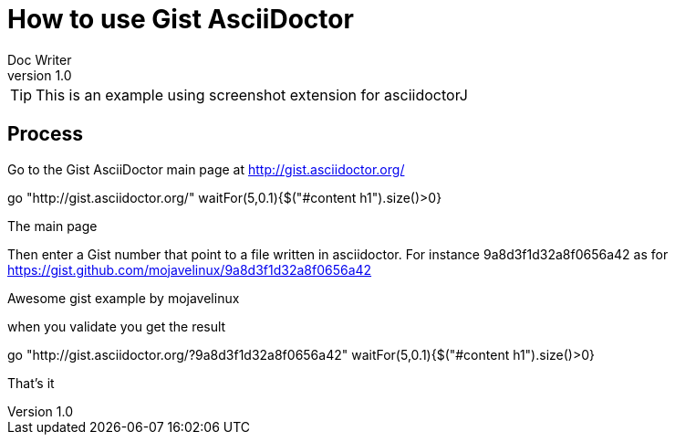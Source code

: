 = How to use Gist AsciiDoctor
Doc Writer
v1.0
:example-caption!:

TIP: This is an example using screenshot extension for asciidoctorJ


== Process

Go to the Gist AsciiDoctor main page at http://gist.asciidoctor.org/

[driveBrowser, dimension=BROWSER]
go "http://gist.asciidoctor.org/"
waitFor(5,0.1){$("#content h1").size()>0}

[takeScreenshot, name=mainpage, frame=BROWSER]
The main page

Then enter a Gist number that point to a file written in asciidoctor. For instance 9a8d3f1d32a8f0656a42 as for https://gist.github.com/mojavelinux/9a8d3f1d32a8f0656a42

[takeScreenshot, url=https://gist.github.com/mojavelinux/9a8d3f1d32a8f0656a42, name=gist, selector=".entry-title"]
Awesome gist example
by mojavelinux

when you validate you get the result
[driveBrowser]
go "http://gist.asciidoctor.org/?9a8d3f1d32a8f0656a42"
waitFor(5,0.1){$("#content h1").size()>0}

[takeScreenshot, name=gistresult, frame=BROWSER]
That's it

